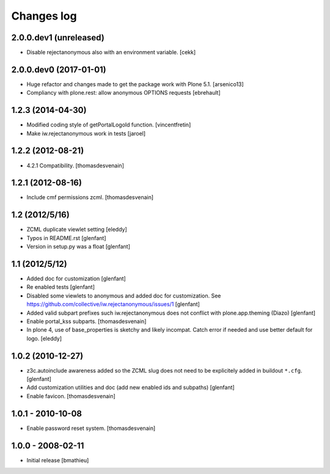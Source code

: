 Changes log
===========

2.0.0.dev1 (unreleased)
-----------------------

- Disable rejectanonymous also with an environment variable.
  [cekk]


2.0.0.dev0 (2017-01-01)
-----------------------

- Huge refactor and changes made to get the package work with Plone 5.1.
  [arsenico13]
- Compliancy with plone.rest: allow anonymous OPTIONS requests
  [ebrehault]


1.2.3 (2014-04-30)
------------------

- Modified coding style of getPortalLogoId function.
  [vincentfretin]

- Make iw.rejectanonymous work in tests
  [jaroel]


1.2.2 (2012-08-21)
------------------

- 4.2.1 Compatibility.
  [thomasdesvenain]


1.2.1 (2012-08-16)
------------------

- Include cmf permissions zcml.
  [thomasdesvenain]


1.2 (2012/5/16)
---------------

- ZCML duplicate viewlet setting
  [eleddy]

- Typos in README.rst
  [glenfant]

- Version in setup.py was a float
  [glenfant]


1.1 (2012/5/12)
---------------

- Added doc for customization
  [glenfant]

- Re enabled tests
  [glenfant]

- Disabled some viewlets to anonymous and added doc for customization.
  See https://github.com/collective/iw.rejectanonymous/issues/1
  [glenfant]

- Added valid subpart prefixes such iw.rejectanonymous does not conflict with
  plone.app.theming (Diazo)
  [glenfant]

- Enable portal_kss subparts.
  [thomasdesvenain]

- In plone 4, use of base_properties is sketchy and likely incompat.
  Catch error if needed and use better default for logo.
  [eleddy]


1.0.2 (2010-12-27)
------------------

- z3c.autoinclude awareness added so the ZCML slug does not need to be
  explicitely added in buildout ``*.cfg``.
  [glenfant]

- Add customization utilities and doc (add new enabled ids and subpaths)
  [glenfant]

- Enable favicon.
  [thomasdesvenain]


1.0.1 - 2010-10-08
------------------

- Enable password reset system.
  [thomasdesvenain]


1.0.0 - 2008-02-11
------------------

- Initial release
  [bmathieu]
